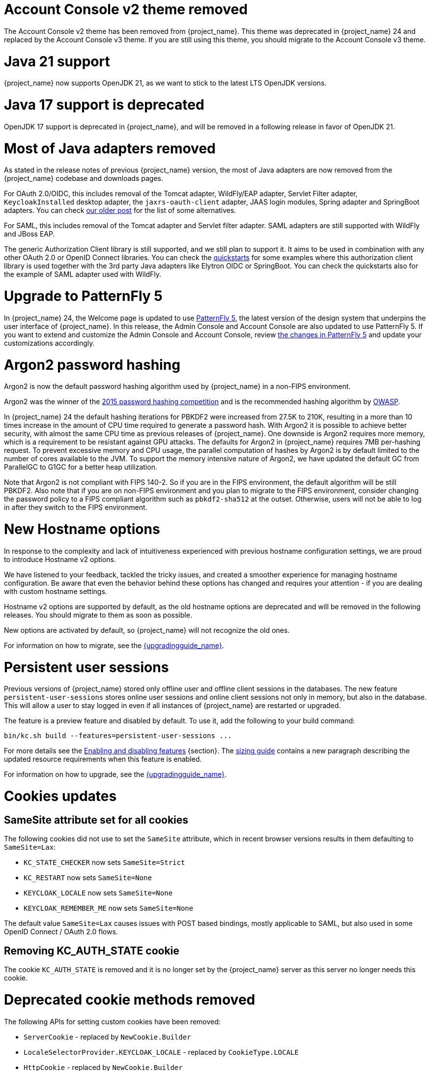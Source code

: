 = Account Console v2 theme removed

The Account Console v2 theme has been removed from {project_name}. This theme was deprecated in {project_name} 24 and replaced by the Account Console v3 theme. If you are still using this theme, you should migrate to the Account Console v3 theme.

= Java 21 support

{project_name} now supports OpenJDK 21, as we want to stick to the latest LTS OpenJDK versions.

= Java 17 support is deprecated

OpenJDK 17 support is deprecated in {project_name}, and will be removed in a following release in favor of OpenJDK 21.

= Most of Java adapters removed

As stated in the release notes of previous {project_name} version, the most of Java adapters are now removed from the {project_name} codebase and downloads pages.

For OAuth 2.0/OIDC, this includes removal of the Tomcat adapter, WildFly/EAP adapter, Servlet Filter adapter, `KeycloakInstalled` desktop adapter, the `jaxrs-oauth-client` adapter, JAAS login modules, Spring adapter and SpringBoot adapters.
You can check https://www.keycloak.org/2023/03/adapter-deprecation-update.html[our older post] for the list of some alternatives.

For SAML, this includes removal of the Tomcat adapter and Servlet filter adapter. SAML adapters are still supported with WildFly and JBoss EAP.

The generic Authorization Client library is still supported, and we still plan to support it. It aims to be used in combination with any other OAuth 2.0 or OpenID Connect libraries. You can
check the https://github.com/keycloak/keycloak-quickstarts[quickstarts] for some examples where this authorization client library is used together with the 3rd party Java adapters like
Elytron OIDC or SpringBoot. You can check the quickstarts also for the example of SAML adapter used with WildFly.

= Upgrade to PatternFly 5

In {project_name} 24, the Welcome page is updated to use https://www.patternfly.org/[PatternFly 5], the latest version of the design system that underpins the user interface of {project_name}. In this release, the  Admin Console and Account Console are also updated to use PatternFly 5. If you want to extend and customize the Admin Console and Account Console, review https://www.patternfly.org/get-started/upgrade/[the changes in PatternFly 5] and update your customizations accordingly.

= Argon2 password hashing

Argon2 is now the default password hashing algorithm used by {project_name} in a non-FIPS environment.

Argon2 was the winner of the https://en.wikipedia.org/wiki/Password_Hashing_Competition[2015 password hashing competition]
and is the recommended hashing algorithm by https://cheatsheetseries.owasp.org/cheatsheets/Password_Storage_Cheat_Sheet.html#argon2id[OWASP].

In {project_name} 24 the default hashing iterations for PBKDF2 were increased from 27.5K to 210K, resulting in a more than
10 times increase in the amount of CPU time required to generate a password hash. With Argon2 it is possible to achieve
better security, with almost the same CPU time as previous releases of {project_name}. One downside is Argon2 requires more
memory, which is a requirement to be resistant against GPU attacks. The defaults for Argon2 in {project_name} requires 7MB
per-hashing request.
To prevent excessive memory and CPU usage, the parallel computation of hashes by Argon2 is by default limited to the number of cores available to the JVM.
To support the memory intensive nature of Argon2, we have updated the default GC from ParallelGC to G1GC for a better heap utilization.

Note that Argon2 is not compliant with FIPS 140-2. So if you are in the FIPS environment, the default algorithm will be still PBKDF2. Also note that if you are on non-FIPS environment and
you plan to migrate to the FIPS environment, consider changing the password policy to a FIPS compliant algorithm such as `pbkdf2-sha512` at the outset. Otherwise, users will not be able to log in after they switch to the FIPS environment.

= New Hostname options

In response to the complexity and lack of intuitiveness experienced with previous hostname configuration settings, we are proud to introduce Hostname v2 options.

We have listened to your feedback, tackled the tricky issues, and created a smoother experience for managing hostname configuration.
Be aware that even the behavior behind these options has changed and requires your attention - if you are dealing with custom hostname settings.

Hostname v2 options are supported by default, as the old hostname options are deprecated and will be removed in the following releases.
You should migrate to them as soon as possible.

New options are activated by default, so {project_name} will not recognize the old ones.

For information on how to migrate, see the link:{upgradingguide_link}[{upgradingguide_name}].

= Persistent user sessions

Previous versions of {project_name} stored only offline user and offline client sessions in the databases.
The new feature `persistent-user-sessions` stores online user sessions and online client sessions not only in memory, but also in the database.
This will allow a user to stay logged in even if all instances of {project_name} are restarted or upgraded.

The feature is a preview feature and disabled by default. To use it, add the following to your build command:

----
bin/kc.sh build --features=persistent-user-sessions ...
----

For more details see the https://www.keycloak.org/server/features[Enabling and disabling features] {section}.
The https://www.keycloak.org/high-availability/single-cluster/concepts-memory-and-cpu-sizing[sizing guide] contains a new paragraph describing the updated resource requirements when this feature is enabled.

For information on how to upgrade, see the link:{upgradingguide_link}[{upgradingguide_name}].

= Cookies updates

== SameSite attribute set for all cookies

The following cookies did not use to set the `SameSite` attribute, which in recent browser versions results in them
defaulting to `SameSite=Lax`:

* `KC_STATE_CHECKER` now sets `SameSite=Strict`
* `KC_RESTART` now sets `SameSite=None`
* `KEYCLOAK_LOCALE` now sets `SameSite=None`
* `KEYCLOAK_REMEMBER_ME` now sets `SameSite=None`

The default value `SameSite=Lax` causes issues with POST based bindings, mostly applicable to SAML, but also used in
some OpenID Connect / OAuth 2.0 flows.

== Removing KC_AUTH_STATE cookie

The cookie `KC_AUTH_STATE` is removed and it is no longer set by the {project_name} server as this server no longer needs this cookie.

= Deprecated cookie methods removed

The following APIs for setting custom cookies have been removed:

* `ServerCookie` - replaced by `NewCookie.Builder`
* `LocaleSelectorProvider.KEYCLOAK_LOCALE` - replaced by `CookieType.LOCALE`
* `HttpCookie` - replaced by `NewCookie.Builder`
* `HttpResponse.setCookieIfAbsent(HttpCookie cookie)` - replaced by `HttpResponse.setCookieIfAbsent(NewCookie cookie)`

= Addressed 'You are already logged in' for expired authentication sessions

The Keycloak 23 release provided improvements for when a user is authenticated in parallel in multiple browser tabs. However, this improvement did not address the case when an authentication session
expired. Now for the case when user is already logged-in in one browser tab and an authentication session expired in other browser tabs, {project_name} is able to redirect back to the client
application with an OIDC/SAML error, so the client application can immediately retry authentication, which should usually automatically log in the application because of the SSO session. For more
details, see link:{adminguide_link}#_authentication-sessions[{adminguide_name} authentication sessions].

= Lightweight access token to be even more lightweight

In previous releases, the support for lightweight access token was added. In this release, we managed to remove even more built-in claims from the lightweight access token. The claims are added
by protocol mappers. Some of them affect even the regular access tokens or ID tokens as they were not strictly required by the OIDC specification.

* Claims `sub` and `auth_time` are added by protocol mappers now, which are configured by default on the new client scope `basic`, which is added automatically to all the clients. The claims are still added to the ID token and access token as before, but not to lightweight access token.
* Claim `nonce` is added only to the ID token now.  It is not added to a regular access token or lightweight access token. For backwards compatibility, you can add this claim to an access token by protocol mapper, which needs to be explicitly configured.
* Claim `session_state` is not added to any token now. It is still possible to add it by protocol mapper if needed. There is still the other dedicated claim `sid` supported by the specification, which was available in previous versions as well and which has exactly the same value.

For more details, see the link:{upgradingguide_link}[{upgradingguide_name}]..

= Support for application/jwt media-type in token introspection endpoint

You can use the HTTP Header `Accept: application/jwt` when invoking a token introspection endpoint. When enabled for a particular client, it returns a claim `jwt` from the
token introspection endpoint with the full JWT access token, which can be useful especially for the use-cases when the client calling introspection endpoint used lightweight access
token. Thanks to https://github.com/thomasdarimont[Thomas Darimont] for the contribution.

= Password policy for check if password contains Username

Keycloak supports a new password policy that allows you to deny user passwords which contains the user username.

= Required actions improvements

In the Admin Console, you can now configure some required actions in the *Required actions* tab of a particular realm. Currently, the *Update password* is the only built-in configurable required action. It supports setting *Maximum Age of Authentication*, which is the maximum time users can update their password
by the `kc_action` parameter (used for instance when updating password in the Account Console) without re-authentication. The sorting of required actions is also improved. When there are multiple required
actions during authentication, all actions are sorted together regardless of whether those are actions set during authentication (for instance by the `kc_action` parameter) or actions added to the user account manually by an administrator.
Thanks to https://github.com/thomasdarimont[Thomas Darimont] and https://github.com/danielFesenmeyer[Daniel Fesenmeyer] for the contributions.

= Passkeys improvements

The support for Passkeys conditional UI was added. When the Passkeys preview feature is enabled, there is a dedicated authenticator available, which means you can select from a list of available passkeys accounts
and authenticate a user based on that. Thanks to https://github.com/tnorimat[Takashi Norimatsu] for the contribution.

= Default client profile for SAML

The default client profile to have secured SAML clients was added. When browsing through client policies of a realm in the Admin Console, you see a new client profile `saml-security-profile`. When it is used, there are
security best practices applied for SAML clients such as signatures are enforced, SAML Redirect binding is disabled, and wildcard redirect URLs are prohibited.

= Authenticator for override existing IDP link during first-broker-login

There was new authenticator `Confirm override existing link` added. This authenticator allows to override linked IDP username for the {project_name} user, which was already linked to different
IDP identity before. More details in the link:{adminguide_link}#_override_existing_broker_link[{adminguide_name}]. Thanks to https://github.com/lexcao[Lex Cao] for the contribution.

= OpenID for Verifiable Credential Issuance - experimental support

There is work in progress on the support of OpenID for Verifiable Credential Issuance (OID4VCI). Right now, this is still work in progress, but things are being gradually added. {project_name}
can act as an OID4VC Issuer with support of Pre-Authorized code flow. There is support for verifiable credentials in the JWT-VC, SD-JWT-VC and VCDM formats. Thanks to the members of the OAuth SIG
groups for the contributions and feedback and especially thanks to https://github.com/wistefan[Stefan Wiedemann], https://github.com/francis-pouatcha[Francis Pouatcha], https://github.com/tnorimat[Takashi Norimatsu]
and https://github.com/bucchi[Yutaka Obuchi].

= Searching by user attribute no longer case insensitive

When searching for users by user attribute, {project_name} no longer searches for user attribute names forcing lower case comparisons. The goal of this change was to speed up searches by using {project_name}'s native index on the user attribute table. If your database collation is case-insensitive, your search results will stay the same. If your database collation is case-sensitive, you might see less search results than before.

= Breaking fix in authorization client library

For users of the `keycloak-authz-client` library, calling `AuthorizationResource.getPermissions(...)` now correctly returns a `List<Permission>`.

Previously, it would return a `List<Map>` at runtime, even though the method declaration advertised `List<Permission>`.

This fix will break code that relied on casting the List or its contents to `List<Map>`. If you have used this method in any capacity, you are likely to have done this and be affected.

= IDs are no longer set when exporting authorization settings for a client

When exporting the authorization settings for a client, the IDs for resources, scopes, and policies are no longer set. As a
result, you can now import the settings from a client to another client.

= Management port for metrics and health endpoints

Metrics and health checks endpoints are no longer accessible through the standard {project_name} server port.
As these endpoints should be hidden from the outside world, they can be accessed on a separate default management port `9000`.

It allows to not expose it to the users as standard Keycloak endpoints in Kubernetes environments.
The new management interface provides a new set of options and is fully configurable.

{project_name} Operator assumes the management interface is turned on by default.
For more details, see https://www.keycloak.org/server/management-interface[Configuring the Management Interface].

= Syslog for remote logging

{project_name} now supports https://en.wikipedia.org/wiki/Syslog[Syslog] protocol for remote logging.
It utilizes the protocol defined in https://datatracker.ietf.org/doc/html/rfc5424[RFC 5424].
By default, the syslog handler is disabled, but when enabled, it sends all log events to a remote syslog server.

For more information, see the https://www.keycloak.org/server/logging[Configuring logging] guide.

= Change to class `EnvironmentDependentProviderFactory`

The method `EnvironmentDependentProviderFactory.isSupported()` was deprecated for several releases and has now been removed.

For more details, see the link:{upgradingguide_link}[{upgradingguide_name}].

= All `cache` options are runtime

It is now possible to specify the `cache`, `cache-stack`, and `cache-config-file` options during runtime.
This eliminates the need to execute the build phase and rebuild your image due to them.

For more details, see the link:{upgradingguide_link}[{upgradingguide_name}].

= High availability guide enhanced

The high availability guide now contains a {section} on how to configure an AWS Lambda to prevent an intended automatic failback from the Backup site to the Primary site.

= Removing deprecated methods from `AccessToken`, `IDToken`, and `JsonWebToken` classes

In this release, we are finally removing deprecated methods from the following classes:

* `AccessToken`
* `IDToken`
* `JsonWebToken`

For more details, see the link:{upgradingguide_link}[{upgradingguide_name}].

= Method `getExp` added to `SingleUseObjectKeyModel`

As a consequence of the removal of deprecated methods from `AccessToken`, `IDToken`, and `JsonWebToken`,
the `SingleUseObjectKeyModel` also changed to keep consistency with the method names related to expiration values.

For more details, see the link:{upgradingguide_link}[{upgradingguide_name}].

= Support for PostgreSQL 16

The supported and tested databases now include PostgreSQL 16.

= Introducing support for Customer Identity and Access Management (CIAM) and Multi-tenancy

In this release, we are delivering Keycloak Organizations as a technology preview feature.

This feature provides a realm with some core CIAM capabilities, which will serve as the baseline for more capabilities
in the future to address Business-to-Business (B2B) and Business-to-Business-to-Customers (B2B2C) use cases.

In terms of functionality, the feature is completed. However, we still have work to do to make it fully supported in the next major release.
This remaining work is mainly about preparing the feature for production deployments with a focus on scalability. Also, depending
on the feedback we get until the next major release, we might eventually accept additional capabilities and add more value to
the feature, without compromising its roadmap.

For more details, see link:{adminguide_link}#_managing_organizations[{adminguide_name}].

